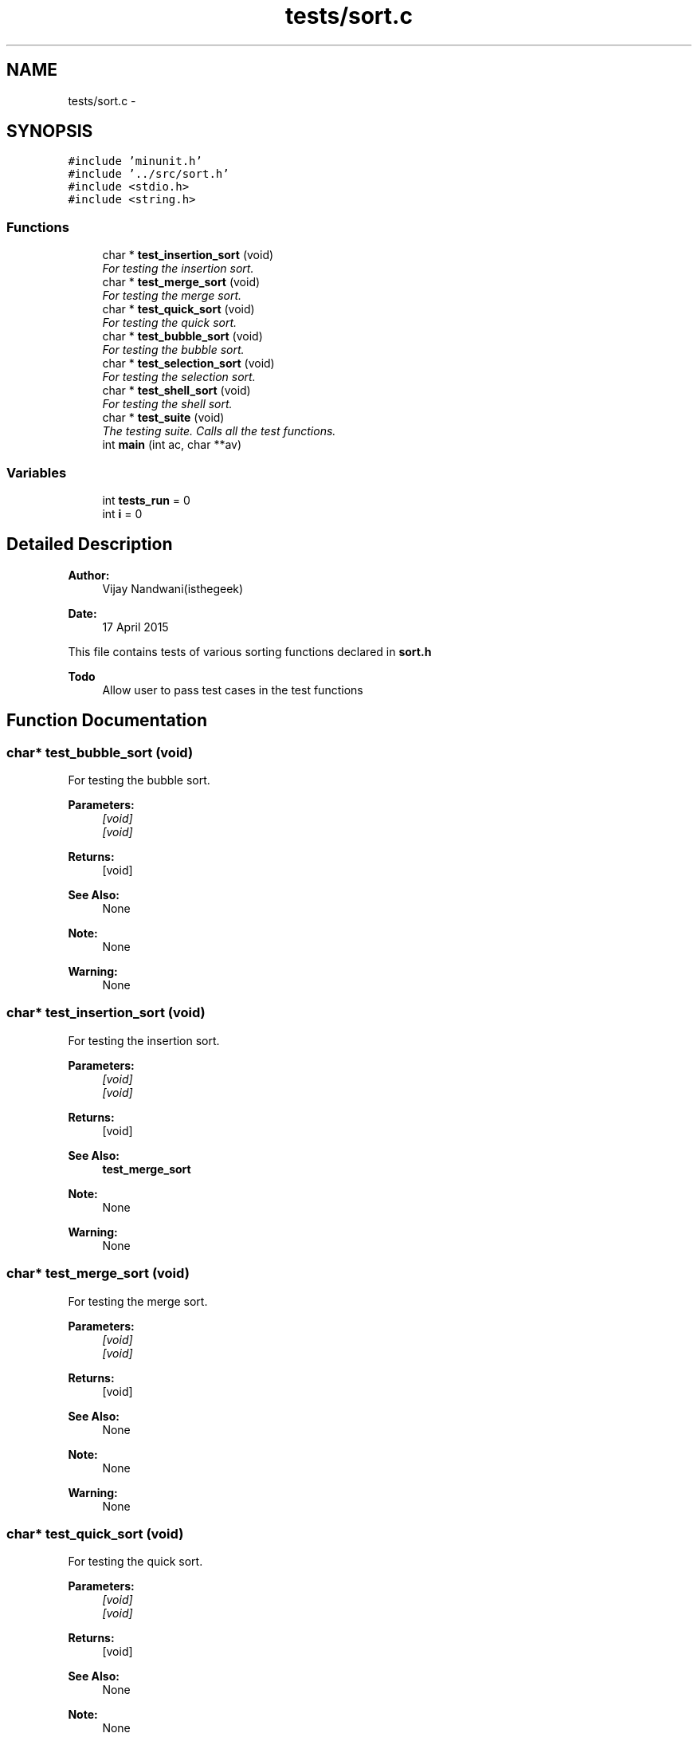 .TH "tests/sort.c" 3 "Mon Apr 20 2015" "CSD201 Algos" \" -*- nroff -*-
.ad l
.nh
.SH NAME
tests/sort.c \- 
.SH SYNOPSIS
.br
.PP
\fC#include 'minunit\&.h'\fP
.br
\fC#include '\&.\&./src/sort\&.h'\fP
.br
\fC#include <stdio\&.h>\fP
.br
\fC#include <string\&.h>\fP
.br

.SS "Functions"

.in +1c
.ti -1c
.RI "char * \fBtest_insertion_sort\fP (void)"
.br
.RI "\fIFor testing the insertion sort\&. \fP"
.ti -1c
.RI "char * \fBtest_merge_sort\fP (void)"
.br
.RI "\fIFor testing the merge sort\&. \fP"
.ti -1c
.RI "char * \fBtest_quick_sort\fP (void)"
.br
.RI "\fIFor testing the quick sort\&. \fP"
.ti -1c
.RI "char * \fBtest_bubble_sort\fP (void)"
.br
.RI "\fIFor testing the bubble sort\&. \fP"
.ti -1c
.RI "char * \fBtest_selection_sort\fP (void)"
.br
.RI "\fIFor testing the selection sort\&. \fP"
.ti -1c
.RI "char * \fBtest_shell_sort\fP (void)"
.br
.RI "\fIFor testing the shell sort\&. \fP"
.ti -1c
.RI "char * \fBtest_suite\fP (void)"
.br
.RI "\fIThe testing suite\&. Calls all the test functions\&. \fP"
.ti -1c
.RI "int \fBmain\fP (int ac, char **av)"
.br
.in -1c
.SS "Variables"

.in +1c
.ti -1c
.RI "int \fBtests_run\fP = 0"
.br
.ti -1c
.RI "int \fBi\fP = 0"
.br
.in -1c
.SH "Detailed Description"
.PP 

.PP
\fBAuthor:\fP
.RS 4
Vijay Nandwani(isthegeek) 
.RE
.PP
\fBDate:\fP
.RS 4
17 April 2015
.RE
.PP
This file contains tests of various sorting functions declared in \fBsort\&.h\fP
.PP
\fBTodo\fP
.RS 4
Allow user to pass test cases in the test functions 
.RE
.PP

.SH "Function Documentation"
.PP 
.SS "char* test_bubble_sort (void)"

.PP
For testing the bubble sort\&. 
.PP
\fBParameters:\fP
.RS 4
\fI[void]\fP 
.br
\fI[void]\fP 
.RE
.PP
\fBReturns:\fP
.RS 4
[void] 
.RE
.PP
\fBSee Also:\fP
.RS 4
None 
.RE
.PP
\fBNote:\fP
.RS 4
None 
.RE
.PP
\fBWarning:\fP
.RS 4
None 
.RE
.PP

.SS "char* test_insertion_sort (void)"

.PP
For testing the insertion sort\&. 
.PP
\fBParameters:\fP
.RS 4
\fI[void]\fP 
.br
\fI[void]\fP 
.RE
.PP
\fBReturns:\fP
.RS 4
[void] 
.RE
.PP
\fBSee Also:\fP
.RS 4
\fBtest_merge_sort\fP 
.RE
.PP
\fBNote:\fP
.RS 4
None 
.RE
.PP
\fBWarning:\fP
.RS 4
None 
.RE
.PP

.SS "char* test_merge_sort (void)"

.PP
For testing the merge sort\&. 
.PP
\fBParameters:\fP
.RS 4
\fI[void]\fP 
.br
\fI[void]\fP 
.RE
.PP
\fBReturns:\fP
.RS 4
[void] 
.RE
.PP
\fBSee Also:\fP
.RS 4
None 
.RE
.PP
\fBNote:\fP
.RS 4
None 
.RE
.PP
\fBWarning:\fP
.RS 4
None 
.RE
.PP

.SS "char* test_quick_sort (void)"

.PP
For testing the quick sort\&. 
.PP
\fBParameters:\fP
.RS 4
\fI[void]\fP 
.br
\fI[void]\fP 
.RE
.PP
\fBReturns:\fP
.RS 4
[void] 
.RE
.PP
\fBSee Also:\fP
.RS 4
None 
.RE
.PP
\fBNote:\fP
.RS 4
None 
.RE
.PP
\fBWarning:\fP
.RS 4
None 
.RE
.PP

.SS "char* test_selection_sort (void)"

.PP
For testing the selection sort\&. 
.PP
\fBParameters:\fP
.RS 4
\fI[void]\fP 
.br
\fI[void]\fP 
.RE
.PP
\fBReturns:\fP
.RS 4
[void] 
.RE
.PP
\fBSee Also:\fP
.RS 4
None 
.RE
.PP
\fBNote:\fP
.RS 4
None 
.RE
.PP
\fBWarning:\fP
.RS 4
None 
.RE
.PP

.SS "char* test_shell_sort (void)"

.PP
For testing the shell sort\&. 
.PP
\fBParameters:\fP
.RS 4
\fI[void]\fP 
.br
\fI[void]\fP 
.RE
.PP
\fBReturns:\fP
.RS 4
[void] 
.RE
.PP
\fBSee Also:\fP
.RS 4
None 
.RE
.PP
\fBNote:\fP
.RS 4
None 
.RE
.PP
\fBWarning:\fP
.RS 4
None 
.RE
.PP

.SS "char* test_suite (void)"

.PP
The testing suite\&. Calls all the test functions\&. 
.PP
\fBParameters:\fP
.RS 4
\fI[void]\fP 
.br
\fI[void]\fP 
.RE
.PP
\fBReturns:\fP
.RS 4
[void] 
.RE
.PP
\fBSee Also:\fP
.RS 4
None 
.RE
.PP
\fBNote:\fP
.RS 4
None 
.RE
.PP
\fBWarning:\fP
.RS 4
None 
.RE
.PP

.SH "Author"
.PP 
Generated automatically by Doxygen for CSD201 Algos from the source code\&.
